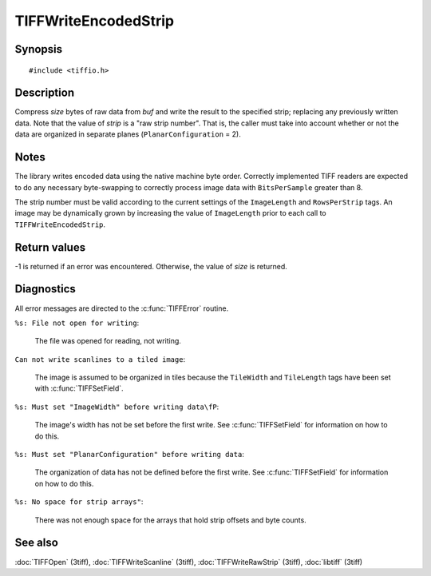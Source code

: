 TIFFWriteEncodedStrip
=====================

Synopsis
--------

.. highlight:: c

::

    #include <tiffio.h>

.. c:function:: tsize_t TIFFWriteEncodedStrip(TIFF* tif, tstrip_t strip, tdata_t buf, tsize_t size)

Description
-----------

Compress *size* bytes of raw data from *buf* and write the result to the
specified strip; replacing any previously written data. Note that the
value of *strip* is a "raw strip number".  That is, the caller must take
into account whether or not the data are organized in separate planes
(``PlanarConfiguration`` = 2).

Notes
-----

The library writes encoded data using the native machine byte order.
Correctly implemented TIFF readers are expected to do any necessary
byte-swapping to correctly process image data with ``BitsPerSample``
greater than 8.

The strip number must be valid according to the current settings of the
``ImageLength`` and ``RowsPerStrip`` tags.
An image may be dynamically grown by increasing the value of
``ImageLength`` prior to each call to ``TIFFWriteEncodedStrip``.

Return values
-------------

-1 is returned if an error was encountered. Otherwise, the value of
*size* is returned.

Diagnostics
-----------

All error messages are directed to the :c:func:`TIFFError` routine.

``%s: File not open for writing``:

  The file was opened for reading, not writing.

``Can not write scanlines to a tiled image``:

  The image is assumed to be organized in tiles because the
  ``TileWidth`` and ``TileLength`` tags have been set with
  :c:func:`TIFFSetField`.

``%s: Must set "ImageWidth" before writing data\fP``:

  The image's width has not be set before the first write. See
  :c:func:`TIFFSetField` for information on how to do this.

``%s: Must set "PlanarConfiguration" before writing data``:

  The organization of data has not be defined before the first
  write. See :c:func:`TIFFSetField` for information on how to do
  this.

``%s: No space for strip arrays"``:

  There was not enough space for the arrays that hold strip offsets and
  byte counts.

See also
--------

:doc:`TIFFOpen` (3tiff),
:doc:`TIFFWriteScanline` (3tiff),
:doc:`TIFFWriteRawStrip` (3tiff),
:doc:`libtiff` (3tiff)
